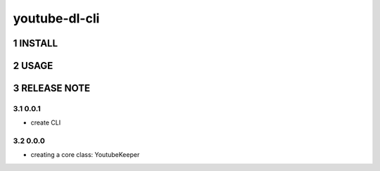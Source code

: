 .. sectnum::

=================
youtube-dl-cli
=================

INSTALL
=================


USAGE
=================



RELEASE NOTE
=================


0.0.1
-----------------

- create CLI

0.0.0
-----------------

- creating a core class: YoutubeKeeper
